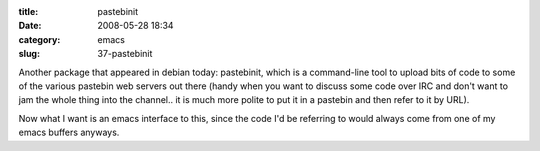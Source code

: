 :title: pastebinit
:date: 2008-05-28 18:34
:category: emacs
:slug: 37-pastebinit

Another package that appeared in debian today: pastebinit, which is a
command-line tool to upload bits of code to some of the various pastebin web
servers out there (handy when you want to discuss some code over IRC and
don't want to jam the whole thing into the channel.. it is much more polite
to put it in a pastebin and then refer to it by URL).

Now what I want is an emacs interface to this, since the code I'd be
referring to would always come from one of my emacs buffers anyways.
